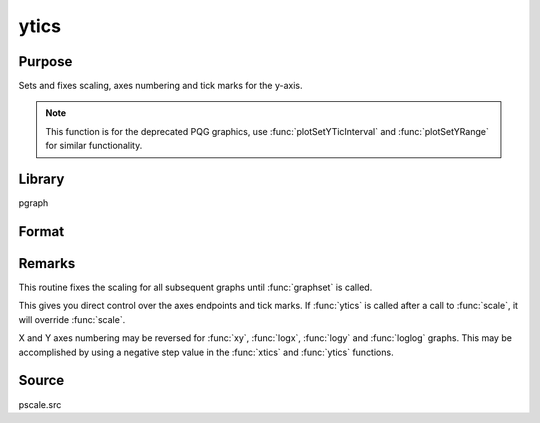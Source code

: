 
ytics
==============================================

Purpose
----------------
Sets and fixes scaling, axes numbering and tick marks for the y-axis.

.. NOTE:: This function is for the deprecated PQG graphics, use :func:`plotSetYTicInterval` and :func:`plotSetYRange` for similar functionality.

Library
-------

pgraph

Format
----------------
.. function:: ytics(min, max, step, minordiv)

    :param min: the minimum value.
    :type min: scalar

    :param max: the maximum value.
    :type max: scalar

    :param step: the value between major tick marks.
    :type step: scalar

    :param minordiv: the number of minor subdivisions.
    :type minordiv: scalar

Remarks
-------

This routine fixes the scaling for all subsequent graphs until :func:`graphset`
is called.

This gives you direct control over the axes endpoints and tick marks. If
:func:`ytics` is called after a call to :func:`scale`, it will override :func:`scale`.

X and Y axes numbering may be reversed for :func:`xy`, :func:`logx`, :func:`logy` and :func:`loglog`
graphs. This may be accomplished by using a negative step value in the :func:`xtics` and :func:`ytics` functions.

Source
------

pscale.src

.. seealso:: Functions :func:`scale`, :func:`xtics`, :func:`ztics`
